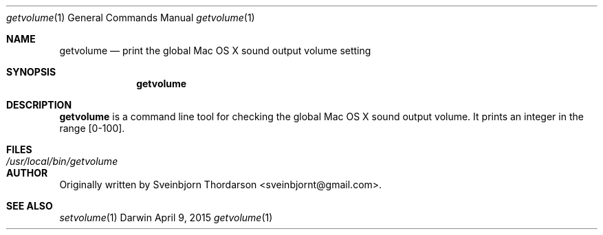 .Dd April 9, 2015
.Dt getvolume 1
.Os Darwin
.Sh NAME
.Nm getvolume
.Nd print the global Mac OS X sound output volume setting
.Sh SYNOPSIS
.Nm
.Sh DESCRIPTION
.Nm
is a command line tool for checking the global Mac OS X sound output volume.  It prints an integer in the range [0-100].
.Sh FILES
.Bl -tag -width "/usr/local/bin/getvolume" -compact
.It Pa /usr/local/bin/getvolume
.El
.Sh AUTHOR
Originally written by
.An Sveinbjorn Thordarson Aq sveinbjornt@gmail.com .
.Sh SEE ALSO
.Xr setvolume 1
